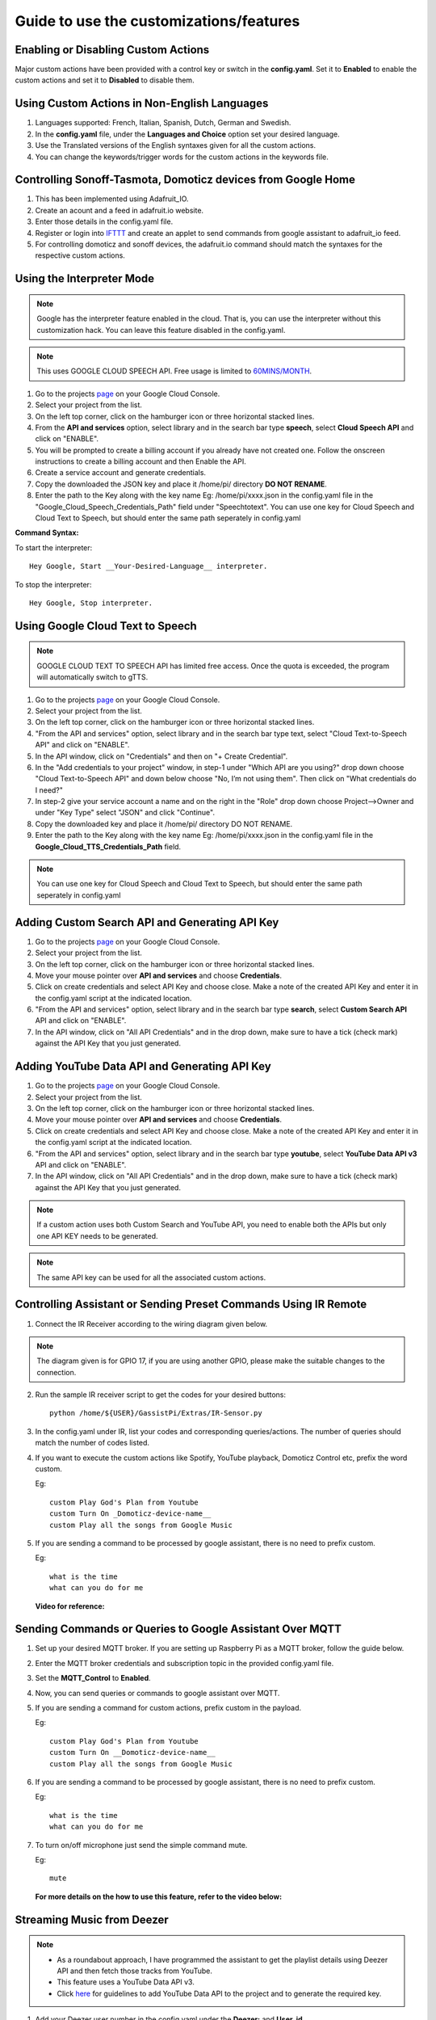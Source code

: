 ========================================
Guide to use the customizations/features
========================================



Enabling or Disabling Custom Actions
------------------------------------

Major custom actions have been provided with a control key or switch in the **config.yaml**.
Set it to **Enabled** to enable the custom actions and set it to **Disabled** to disable them.



Using Custom Actions in Non-English Languages
---------------------------------------------

1. Languages supported: French, Italian, Spanish, Dutch, German and Swedish.
2. In the **config.yaml** file, under the **Languages and Choice** option set your desired language.
3. Use the Translated versions of the English syntaxes given for all the custom actions.
4. You can change the keywords/trigger words for the custom actions in the keywords file.



Controlling Sonoff-Tasmota, Domoticz devices from Google Home
-------------------------------------------------------------

1. This has been implemented using Adafruit_IO.
2. Create an acount and a feed in adafruit.io website.
3. Enter those details in the config.yaml file.
4. Register or login into `IFTTT <http://www.ifttt.com/>`_ and create an applet to send commands from google assistant to adafruit_io feed.
5. For controlling domoticz and sonoff devices, the adafruit.io command should match the syntaxes for the respective custom actions.



Using the Interpreter Mode
--------------------------

.. note:: Google has the interpreter feature enabled in the cloud. That is, you can use the interpreter without this customization hack. You can leave this feature disabled in the config.yaml.

.. note:: This uses GOOGLE CLOUD SPEECH API. Free usage is limited to `60MINS/MONTH <https://cloud.google.com/speech-to-text/pricing>`_.

1. Go to the projects `page <https://console.cloud.google.com/project>`_ on your Google Cloud Console.
2. Select your project from the list.
3. On the left top corner, click on the hamburger icon or three horizontal stacked lines.
4. From the **API and services** option, select library and in the search bar type **speech**, select **Cloud Speech API** and click on "ENABLE".
5. You will be prompted to create a billing account if you already have not created one. Follow the onscreen instructions to create a billing account and then Enable the API.
6. Create a service account and generate credentials.
7. Copy the downloaded the JSON key and place it /home/pi/ directory **DO NOT RENAME**.
8. Enter the path to the Key along with the key name Eg: /home/pi/xxxx.json  in the config.yaml file in the "Google_Cloud_Speech_Credentials_Path" field under "Speechtotext".
   You can use one key for Cloud Speech and Cloud Text to Speech, but should enter the same path seperately in config.yaml

**Command Syntax:**

To start the interpreter::

   Hey Google, Start __Your-Desired-Language__ interpreter.

To stop the interpreter::

   Hey Google, Stop interpreter.



Using Google Cloud Text to Speech
---------------------------------

.. note:: GOOGLE CLOUD TEXT TO SPEECH API has limited free access. Once the quota is exceeded, the program will automatically switch to gTTS.

1. Go to the projects `page <https://console.cloud.google.com/project>`_ on your Google Cloud Console.
2. Select your project from the list.
3. On the left top corner, click on the hamburger icon or three horizontal stacked lines.
4. "From the API and services" option, select library and in the search bar type text, select "Cloud Text-to-Speech API" and click on "ENABLE".
5. In the API window, click on "Credentials" and then on "+ Create Credential".
6. In the "Add credentials to your project" window, in step-1 under "Which API are you using?" drop down choose "Cloud Text-to-Speech API" and down below choose "No, I’m not using them". Then click on "What credentials do I need?"
7. In step-2 give your service account a name and on the right in the "Role" drop down choose Project-->Owner and under "Key Type" select "JSON" and click "Continue".
8. Copy the downloaded key and place it /home/pi/ directory DO NOT RENAME.
9. Enter the path to the Key along with the key name Eg: /home/pi/xxxx.json  in the config.yaml file in the **Google_Cloud_TTS_Credentials_Path** field.

.. note:: You can use one key for Cloud Speech and Cloud Text to Speech, but should enter the same path seperately in config.yaml



Adding Custom Search API and Generating API Key
-----------------------------------------------
1. Go to the projects `page <https://console.cloud.google.com/project>`_ on your Google Cloud Console.
2. Select your project from the list.
3. On the left top corner, click on the hamburger icon or three horizontal stacked lines.
4. Move your mouse pointer over **API and services** and choose **Credentials**.
5. Click on create credentials and select API Key and choose close. Make a note of the created API Key and enter it in the config.yaml script at the indicated location.
6. "From the API and services" option, select library and in the search bar type **search**, select **Custom Search API** API and click on "ENABLE".
7. In the API window, click on "All API Credentials" and in the drop down, make sure to have a tick (check mark) against the API Key that you just generated.



Adding YouTube Data API and Generating API Key
-----------------------------------------------
1. Go to the projects `page <https://console.cloud.google.com/project>`_ on your Google Cloud Console.
2. Select your project from the list.
3. On the left top corner, click on the hamburger icon or three horizontal stacked lines.
4. Move your mouse pointer over **API and services** and choose **Credentials**.
5. Click on create credentials and select API Key and choose close. Make a note of the created API Key and enter it in the config.yaml script at the indicated location.
6. "From the API and services" option, select library and in the search bar type **youtube**, select **YouTube Data API v3** API and click on "ENABLE".
7. In the API window, click on "All API Credentials" and in the drop down, make sure to have a tick (check mark) against the API Key that you just generated.

.. note:: If a custom action uses both Custom Search and YouTube API, you need to enable both the APIs but only one API KEY needs to be generated.

.. note:: The same API key can be used for all the associated custom actions.



Controlling Assistant or Sending Preset Commands Using IR Remote
------------------------------------------------------

1. Connect the IR Receiver according to the wiring diagram given below.

.. figure:: ../docs/_static/images/IRWiring.jpg
    :align: center
    :scale: 40%
    :target: ../docs/_static/images/IRWiring.jpg

.. note:: The diagram given is for GPIO 17, if you are using another GPIO, please make the suitable changes to the connection.

2. Run the sample IR receiver script to get the codes for your desired buttons::

      python /home/${USER}/GassistPi/Extras/IR-Sensor.py

3. In the config.yaml under IR, list your codes and corresponding queries/actions. The number of queries should match the number of codes listed.

4. If you want to execute the custom actions like Spotify, YouTube playback, Domoticz Control etc, prefix the word custom.

   Eg::

       custom Play God's Plan from Youtube
       custom Turn On _Domoticz-device-name__
       custom Play all the songs from Google Music

5. If you are sending a command to be processed by google assistant, there is no need to prefix custom.

   Eg::

       what is the time
       what can you do for me

 **Video for reference:**

   .. raw:: html

       <div style="text-align: center; margin-bottom: 2em;">
       <iframe width="100%" height="350" src="https://www.youtube.com/embed/LlbcjkRuQZk?rel=0" frameborder="0" allow="autoplay; encrypted-media" allowfullscreen></iframe>
       </div>



Sending Commands or Queries to Google Assistant Over MQTT
------------------------------------------------------

1. Set up your desired MQTT broker.
   If you are setting up Raspberry Pi as a MQTT broker, follow the guide below.

   .. raw:: html

       <div style="text-align: center; margin-bottom: 2em;">
       <iframe width="100%" height="350" src="https://www.youtube.com/embed/Ce2Djxx9shU?rel=0" frameborder="0" allow="autoplay; encrypted-media" allowfullscreen></iframe>
       </div>

2. Enter the MQTT broker credentials and subscription topic in the provided config.yaml file.
3. Set the **MQTT_Control** to **Enabled**.
4. Now, you can send queries or commands to google assistant over MQTT.
5. If you are sending a command for custom actions, prefix custom in the payload.

   Eg::

       custom Play God's Plan from Youtube
       custom Turn On __Domoticz-device-name__
       custom Play all the songs from Google Music

6. If you are sending a command to be processed by google assistant, there is no need to prefix custom.

   Eg::

       what is the time
       what can you do for me

7. To turn on/off microphone just send the simple command mute.

   Eg::

       mute

  **For more details on the how to use this feature, refer to the video below:**

  .. raw:: html

      <div style="text-align: center; margin-bottom: 2em;">
      <iframe width="100%" height="350" src="https://www.youtube.com/embed/oemsmrdhNP8?rel=0" frameborder="0" allow="autoplay; encrypted-media" allowfullscreen></iframe>
      </div>



Streaming Music from Deezer
---------------------------

.. note::
 - As a roundabout approach, I have programmed the assistant to get the playlist details using Deezer API and then fetch those tracks from YouTube.
 - This feature uses a YouTube Data API v3.
 - Click `here <https://gassistpi-documentation.readthedocs.io/en/latest/customization.html#adding-youtube-data-api-and-generating-api-key>`_ for guidelines to add YouTube Data API to the project and to generate the required key.

1. Add your Deezer user number in the config.yaml under the **Deezer:** and **User_id**.

2. In the config.yaml, under **Google_cloud_api_key:** replace **ENTER-YOUR-GOOGLE-CLOUD-API-KEY-HERE** with the key from Google Cloud Console.

**Command Syntax:**

To play the playlists added to your Deezer account::

      Hey Google, Play playlist __playlist-number__ from Deezer.

Example::

      Hey Google, Play __playlist 1__ from Deezer



Streaming Music from Gaana.com
------------------------------

.. note::
 - As a roundabout approach, I have programmed the assistant to get the playlist details using Deezer API and then fetch those tracks from YouTube.
 - This feature uses both YouTube Data API v3 and Custom Search API.
 - Click `here <https://gassistpi-documentation.readthedocs.io/en/latest/customization.html#adding-youtube-data-api-and-generating-api-key>`_ for guidelines to add YouTube Data API to the project and to generate the required key.
 - Click `here <https://gassistpi-documentation.readthedocs.io/en/latest/customization.html#adding-custom-search-api-and-generating-api-key>`_ for guidelines to add Custom Search API to the project and to generate the required key.

1. Add your playlists in the config.yaml under **Gaana: and Playlists:**.
2. In the config.yaml, under **Google_cloud_api_key:** replace **ENTER-YOUR-GOOGLE-CLOUD-API-KEY-HERE** with the key from Google Cloud Console.

**Command Syntax:**

1. To play the playlists added in config.yaml file::

      Hey Google, Play playlist __playlist-number__ from Gaana.com

   Example::

      Hey Google, Play __playlist 1__ from Gaana.com

2. To play other playlists::

      Hey Google, Play __user-playlist-query__ from Gaana.com

    Example::

      Hey Google, Play __Bollywood top 50__ from Gaana.com



Controlling Domoticz Devices
----------------------------

.. note:: As of today, you can control lights and switches only, more controls will be added in the future.

1. In the config.yaml file under **Domoticz:** change **Domoticz_Control:** from **Disabled** to **Enabled**.
2. List the device names and the ids that you want to control in the config.yaml file.
   The names should be the same as the ones in the domoticz server.

**Command Syntax:**

1. To On/Off/Toggle::

      Hey Google, Turn On/Turn Off/Toggle  __Name of your light__

   Example::

      Hey Google, Turn On __Bedroom Lamp__

2. To Change Brightness (between 0 and 100)::

      Hey Google, Set  __Name of your light__ brightness to __desired value__

   Example::

      Hey Google, Set __Bedroom lamp__ brightness to __5__

3. To Change  Colour (refer to the `list of available colors <https://gassistpi-documentation.readthedocs.io/en/latest/colorlist.html#list-of-available-colors-for-home-automation-projects>`_)::

      Hey Google, Set  _Name of your light_ color to __desired color__
      Hey Google, Change  __Name of your light__ to __desired color__ color

   Example::

      Hey Google, Set __Bedroom lamp__ color to __red__
      Hey Google, Change __Bedroom lamp__ to __red__ color



Custom Conversations
----------------------------

1. Customize the assistant's reply to a specific question.
2. Add the list of questions and answers in config.yaml under the **Conversation**: option.
3. **There must be only one question, but corresponding answers can be as many**.
4. Sample questions and answers has been provided, please follow the same pattern.



Custom Wakeword Activation
----------------------------

1. You can choose to either Enable or Disable the custom wakeword activation in the config.yaml file.
2. In the config.yaml file, under Wakewords, change the **"Custom_Wakeword"** to **'Enabled'** if you want to use the custom wakeword or set it to 'Disabled' if you dont want to use the custom wakeword option.
3. You have a choice between Snowboy and Picovoice for the custom wakeword engine.
4. For Snowboy, change **"Wakeword_Engine"** to **Snowboy** and for Picovoice, change **"Wakeword_Engine"** to **Picovoice**.
5. For changes to take effect, you need to restart the assistant. Changing status while an instance of assistant is already running will not cause any change.
6. Create your custom snowboy model `here <https://snowboy.kitt.ai>`_. Add the models to **/GassistPi/src/resources/snowboy_models** directory.
7. Sample Snowboy and Picovoice models have been provided and placed in the /GassistPi/src/resources/ folder. Set your desired models by setting their paths in the config.yaml file.
8. To disable the default **"Ok Google"** hotword, set the Ok_Google option to **"Disabled"**.

.. note:: If you turn off the default **Ok Google** wakeword/hotword, everytime you invoke the assistant using the custom wakeword, you will get a prompt for the Mic being turned Off and On.

9. Users using pushbutton.py or Pi Zero users have an option between using custom wakeword and GPIO trigerring. If custom wakeword is enabled, then GPIO trigger will not work. To enable GPIO triggering, set custom wakeword to 'Disabled'.



Playing Spotify Playlist
----------------------------

.. note::
 - Spotify API currently only supports playback in a web browser, but DRM content is being blocked in the Raspberry Pi.
 - As a roundabout approach, I have programmed the assistant to get the playlist details using Spotipy API and then fetch those tracks from YouTube. This custom program has a better accuracy than spotify playlist playback using mpsyt.
 - This feature uses a YouTube Data API v3.
 - Click `here <https://gassistpi-documentation.readthedocs.io/en/latest/customization.html#adding-youtube-data-api-and-generating-api-key>`_ for guidelines to add YouTube Data API to the project and to generate the required key.

1. Click `here <https://developer.spotify.com/dashboard/login>`_ and register for a spotify developer account, if you already don't have one.
2. In the developer's dashboard, choose **CREATE A CLIENT ID**. In the pop-up window provide the requested details.
3. Set the Redirect URIs to http://localhost:8888
4. Click on the new app created and copy the **CLIENT ID** and **CLIENT SECRET**. Paste it in the config.yaml file in the indicated space.
5. Access spotify `here <https://www.spotify.com/account/overview/>`_ and copy the username to be entered in config.yaml.

**Command Syntax:**

To play your playlist::

   Hey Google, Play __user-playlist-query__  from Spotify

Example::

   Hey Google, Play __Workout playlist__ from Spotify
   Hey Google, Play __Top Dance Numbers__ from Spotify

.. note:: If your playlist name does not have the word **playlist** do not use that in the query.



Tracking Kickstarter Campaigns
--------------------------------
A custom Google search engine for `Kickstarter <https://www.kickstarter.com/>`_ has been used. This requires an API to be added to your existing project.

Click `here <https://gassistpi-documentation.readthedocs.io/en/latest/customization.html#adding-custom-search-api-and-generating-api-key>`_ for guidelines to add Custom Search API to the project and to generate the required key.

**Command Syntax:**

To track a Kickstarter campaign::

   Hey Google, Track __your-desired-campaign__ Kickstarter campaign
   Hey Google, What is the status of __your-desired-campaign__ Kickstarter campaign

Example::

   Hey Google, Track __Mycroft 2__ Kickstarter campaign
   Hey Google, What is the status of __Mycroft 2__ Kickstarter campaign



Emulated Philips Hue Control
-----------------------------

1. Credits for the `Emulated Hue <https://github.com/diyhue/diyHue>`_ to `Marius Motea <https://github.com/mariusmotea>`_.
2. Follow the guidelines given in the `diyHue's documents <https://diyhue.readthedocs.io/en/latest/>`_ to setup the Emulated Hue Service.
3. Download sketches for your NodeMCU/Wemos/ESP Devices from `here <https://github.com/diyhue/Lights>`_.
4. If the Hue config file is not in the default location, change the path to the Hue config file in the following lines of main.py script.

   .. code-block:: python

     if os.path.isfile('/opt/hue-emulator/config.json'):
           with open('/opt/hue-emulator/config.json', 'r') as config

**Command Syntax:**

1. To turn On/Off lights::

     Hey Google, Turn __Hue-Light-Name__ On/Off

2. To change light color::

     Hey Google, Change __Hue-Light-Name__ colour to __Required-Colour__

3. To change brightness::

     Hey Google, Change __Hue-Light-Name brightness__ to __Required-Brightness-Level__



Sending Voice Messages from Pi to Phone/Tablet
----------------------------------------------

.. note::  For pushing voice messages, the GassistPi uses Pushbullet API.

1. Download and install pushbullet app on your tablet/mobile device.
2. Visit www.pushbullet.com register for new account or sign in with your existing account.
3. Choose Settings-->Account and then choose **Create access token**.
4. Copy this token and paste in config.yaml under **Pushbullet** and **Pushbullet_API_KEY**.

**Command Syntax:**

To send message::

   Hey Google, Send message



Send SMS via Clickatell
------------------------

1. Create a free account with clickatell.com.
2. Sign in to Clickatell SMS Platform.
3. Create sms integration.
4. Add your generated clickatell api number in config.yaml at the given point.

**Command Syntax:**

To send sms::

   Hey Google, Send clickatell message to __Person-name__



Get Recipe Messaged to Mobile/Tablet
--------------------------------------

.. note:: This feature uses the Pushbullet API for sending the recipes. Please first setup the Pushbullet feature as given here.

GassistPi uses `Edamam <https://www.edamam.com>`_ for getting recipe details/info. To use this feature:
  1. Click `here <https://developer.edamam.com/edamam-recipe-api>`_ to visit the developers' porta for Edamam.
  2. Signup as a developer/login with your existing account.
  3. In the Menubar at the top, Click on Dashboard-->Applications-->Create a new applicatiuon-->Recipe Search API and then create a new application.
  4. Copy the application id and application key and paste it in the actions.py script under the getrecipe function.

.. note:: While copying the application key, do not copy the "—"

**Command Syntax:**

To get recipes::

   Hey Google, Get ingredients for __Required-Item__



Control Magic Mirror by Voice
-----------------------------

1. You can control either Magic Mirror running on another Pi or Magic Mirror running on the same pi as GassistPi.
2. As a prerequisite, you should have the remote control module installed in the Pi running Magic Mirror.
3. Enter the Ip address of Pi running Magic Mirror in the config.yaml against the variable **mmmip** declared.

**Command Syntax:**

1. To show/hide weather module::

    Hey Google, Show/Hide Weather on Magic Mirror

2. To turn magic mirror display on/off::

    Hey Google, Turn Magic Mirror display on/off

3. To power off/reboot/restart Magic Mirror::

    Hey Google, Power off/Reboot/Restart Magic Mirror



Indicators for Google Assistant's Listening and Speaking Events
---------------------------------------------------------------

.. note::  Default GPIOs for the indicators are BCM GPIO05 and GPIO06. If you want to change the pins, change it in the config.yaml file.

Connect LEDs with colours of your choice to GPIO05 for Listening and GPIO06 for Speaking Events.



Pushbutton to Stop Music/Radio Playback and for Muting the Microphone
---------------------------------------------------------------------

.. note::  Default GPIO for the pushbutton is BCM GPIO23. If you want to change the pins, change it in the config.yaml file.

Connect a pushbutton between GPIO23 and Ground. Single press mutes microphone and double press stops music streaming.



Voice Control of GPIOs, Servo Motor and Safe Shutdown of Pi
-----------------------------------------------------------

.. note::
 - This feature uses a combination of two keywords to prevent false positives. These can be changed in the keywords.yaml file.
 - The default main keyword is **trigger**.
 - The default keyword for servo motor control is **servo**.
 - The default keyword for safe shutdown is **shutdown**.
 - Names for devices connected to the GPIOs should be assigned in the config.yaml file.

**Command Syntax:**

1. To turn device connected to GPIO on/off::

    Hey Google, **Trigger** turn __Device-Name__ on/off

2. To turn servo motor (example by 90 degrees)::

    Hey Google, **Trigger** **servo** 90

3. To power off the Pi::

    Hey Google, **Trigger Shutdown**

**Check out the demo in the video below:**

    .. raw:: html

        <div style="text-align: center; margin-bottom: 2em;">
        <iframe width="100%" height="350" src="https://www.youtube.com/embed/-MmxWWgceCg?rel=0" frameborder="0" allow="autoplay; encrypted-media" allowfullscreen></iframe>
        </div>



Voice Control of NodeMCU
--------------------------

NodeMCU control has been implemented in two ways:

    1. Control of NodeMCU running a webserver.
    2. Control of NodeMCU running Sonoff-Tasmota Firmware.

Controlling NodeMCU Running Webserver
~~~~~~~~~~~~~~~~~~~~~~~~~~~~~~~~~~~~~

1. Download the Arduino IDE code for Nodemcu from `here <https://github.com/shivasiddharth/iotwemos/blob/master/Google-Home-NodeMCU.ino>`_.
2. Add the wifi credentials, make the desired changes and upload the Arduino code onto the NodeMCU and get the IP address from the serial monitor.
3. Add the NodeMCU's IP address in the config.yaml under the **ESP** and **IP**.
4. Set device names in the config.yaml under **ESP** and **devicename**.
5. The default keyword for NodeMCU control is **Wireless**. You can change this in the keywords.yaml file.

**Command Syntax:**

To turn the device or ESP Pin on/off::

   Hey Google, **Wireless** turn __Device-Name__ on/off

Controlling NodeMCU Running Sonoff-Tasmota Firmware
~~~~~~~~~~~~~~~~~~~~~~~~~~~~~~~~~~~~~~~~~~~~~~~~~~~

1. Download the Tasmota firmware from this `link <https://mega.nz/#!Dwx0lDYL!CK_QYoR9GvBhqdEmVs98ac45TjTjPIQyeaezYT4jfE0>`_.

.. note:: This is an old firmware. You can upgrade to the latest firmware from this one.

2. Upload the firmware properly. You can use this video for reference.

   .. raw:: html

       <div style="text-align: center; margin-bottom: 2em;">
       <iframe width="100%" height="350" src="https://www.youtube.com/embed/ioONHaUOtFM?rel=0" frameborder="0" allow="autoplay; encrypted-media" allowfullscreen></iframe>
       </div>

3. Set your Tasmota details in the under **Tasmota_devicelist** in config.yaml file.

**Command Syntax:**

To turn the Tasmota device on/off::

   Hey Google, Turn __Tasmota-Device-Name__ on/off



Casting YouTube Videos to Chromecast and Chromecast Control
-----------------------------------------------------------
.. note::
 - This feature uses a YouTube Data API v3. Click `here <https://gassistpi-documentation.readthedocs.io/en/latest/customization.html#adding-youtube-data-api-and-generating-api-key>`_ for guidelines to add YouTube Data API to the project and to generate the required key.
 - The default keyword is **Chromecast**. You can change that in the main.py script at  ``# if 'chromecast'.lower() in str(usrcmd).lower():``.
 - The IP address of Chromecast can be set in the actions.py file at:

   .. code-block:: bash

     def chromecast_control(action):
       # Chromecast declarations
       # Do not rename/change "TV" its a variable
       TV = pychromecast.Chromecast("192.168.1.13") #Change ip to match the ip-address of your Chromecast

 - Google has permitted the Chromecast control on its own. So this feature has been disabled. It can be enabled, if Google disables chromecast control in the future.

**Command Syntax:**

1. To Play Video on Chromecast::

    Hey Google, Play __Desired-Video__ on Chromecast

2. To Stop Playback::

    Hey Google, Stop Chromecast

3. To Change volume::

    Hey Google, Chromecast Volume Up/Down



Controlling Media or Music Streaming by Voice
---------------------------------------------

You can change volume, play, pause, change music/radio. Command syntaxes have been given below with the keyword within * symbols.

**Command Syntax:**

1. To Pause::

    Hey Google, **Pause Music**

2. To Resume::

    Hey Google, **Resume Music**

3. To Increase/Decrease volume::

    Hey Google, Increase/Decrease **Music Volume** by __A-Number-Between-0-100__

4. To Set Volume::

    Hey Google, Set/Change **Music Volume** to __A-Number-Between-0-100__

5. To Set Volume to Maximum/Minimum::

    Hey Google, Set/Change **Music Volume** to maximum/minimum

6. To Change to Previous Track::

    Hey Google, **Play Previous**
    Hey Google, **Play Previous** Song
    Hey Google, **Play Previous** Track

7. To Change to Next Track::

    Hey Google, **Play Next**
    Hey Google, **Play Next** Song
    Hey Google, **Play Next** Track



Music Streaming from YouTube
-------------------------------

1. Music playback from YouTube is facilitated by the  YouTube Data API v3.
2. Click `here <https://gassistpi-documentation.readthedocs.io/en/latest/customization.html#adding-youtube-data-api-and-generating-api-key>`_ for guidelines to add YouTube Data API to the project and to generate the required key.

**Command Syntax:**

1. To Play a Song::

    Hey Google, Play __Desired-Song-Name__ from YouTube

2. To Play and Song and Related 10 Songs::

    Hey Google, Autoplay __Desired-Song-Name__ from YouTube

3. To Play a Song from a Playlist::

    Hey Google, Play __Desired-Playlist-Name__ from YouTube

4. To Play 10 Songs from a Playlist::

    Hey Google, Autoplay __Desired-Playlist-Name__ from YouTube

5. To Play a Song from a Channel::

    Hey Google, Play __Desired-Channel-Name__ from YouTube

6. To Play 10 Songs from a Channel::

    Hey Google, Autoplay __Desired-Channel-Name__ from YouTube

.. note:: Depending upon the internet and the system/board specification, the features that involve 10 tracks will take some time to fetch the track list.



Music Streaming from Google Music
---------------------------------
..note:: `Due to Google shutting down the Google Music service/app <https://support.google.com/googleplaymusic/answer/9973710?hl=en>`_, the parts of codes pertaining to this feature have been commented out.

The music streaming from Google Music is facilitated by using `gmusicapi. <https://unofficial-google-music-api.readthedocs.io/en/latest/>`_

First you need to authorize the api to access your Google Music data. Run the following script to authorize prior to starting the assistant.

.. code-block:: bash

  /home/${USER}/env/bin/python -u /home/${USER}/GassistPi/Extras/gmusicauth.py

**Command Syntax:**

1. To Play All Songs in Loop::

    Hey Google, Play All the songs from Google Music

2. To Play a Playlist::

    Hey Google, Play songs from the first playlist from Google Music

.. note::  Playlists are sorted by date created, if you have multiple playlists, use a similar syntax replacing first with second, third etc

3. To Play Songs by a Particular Artist::

    Hey Google, Play songs by artist __YOUR-DESIRED-ARTIST__ from Google Music

4. To Play Songs from a Particular Album::

    Hey Google, Play songs from album __YOUR-DESIRED-ALBUM-NAME__ from Google Music



Run Custom Scripts
--------------------

1. By default, running custom scripts is disabled.
2. To enable it, change **Script_Control:** in config.yaml from **Disabled** to **Enabled**.

.. note:: The number of script names mentioned should match the number of script commands in config.yaml.

**Command Syntax:**

To Run a Script::

    Hey Google, Run Script __Desired-Script-Name__



Playing Radio Channels
-----------------------

Radio station names and the associated links are to be set in the config.yaml file

.. note:: The number of radio station names mentioned should match the number of radio station links in config.yaml.

**Command Syntax:**

To Play a Radio Station::

    Hey Google, Play Radio __Desired-Radio-Station-Name__



Tracking Parcels
-----------------

1. Regsiter for a free account with `Aftership. <https://www.aftership.com/>`_
2. Generate an API number and add parcels to the tracking list.
3. Add the API number in the actions.py file

For a better understanding follow the attached youtube video.

.. raw:: html

    <div style="text-align: center; margin-bottom: 2em;">
    <iframe width="100%" height="350" src="https://www.youtube.com/embed/WOyYL46s-q0?rel=0" frameborder="0" allow="autoplay; encrypted-media" allowfullscreen></iframe>
    </div>

**Command Syntax:**

To Track Parcels::

   Hey Google, Where is my parcel

   Hey Google, Track my parcel


RSS Feeds Streaming
----------------------

.. note:: **numfeeds** variable within the feed function in actions.py file is the feed limit. Certain RSS feeds can have upto 60 items and **numfeeds** variable limits the number of items to stream. The default value has been set to 10, which if you want can change.

**Command Syntax:**

To Play Feeds::

   Hey Google, Top Tech News please

   Hey Google, Top Sports News please

   Hey Google, Top World News please

.. note:: You can interrupt the feed playback using the Stop Pushbutton



KODI Control
------------------

.. note:: By default, the KODI control is disabled. To enable, in the config.yaml, under kodi, change control option from **'Disabled'** to **'Enabled'**.


1. Music playback from YouTube is facilitated by the  YouTube Data API v3.
2. Click `here <https://gassistpi-documentation.readthedocs.io/en/latest/customization.html#adding-youtube-data-api-and-generating-api-key>`_ for guidelines to add YouTube Data API to the project and to generate the required key.
3. Enable HTTP COntrol in KODI
   i.  Settings → Services → Control → Allow remote control via HTTP.
   ii. Set the port number to 8080, username to kodi and password to kodi (username and password should be in lowercase).
4. For Kodi to play the YouTube video, you need to add and enable the YouTube Plugin on Kodi.

**Command Syntax:**

+---------------------------------------------------------+----------------------------------------------------------------------+
|                   Command Syntax                        |                          What it does                                |
+=========================================================+======================================================================+
| Hey Google, Shuffle my songs on kodi                    | Shuffles all the songs added to the kodi library                     |
+---------------------------------------------------------+----------------------------------------------------------------------+
| Hey Google, Play songs from _Album name_ on kodi        | Plays all the songs under the mentioned Album name                   |
+---------------------------------------------------------+----------------------------------------------------------------------+
| Hey Google, Play songs by, _Artist name_ on kodi        | Plays all the songs rendered by the mentioned artist                 |
+---------------------------------------------------------+----------------------------------------------------------------------+
| Hey Google, Play _Song name_ song on kodi               | Plays the requested song, if it has been added to the library        |
+---------------------------------------------------------+----------------------------------------------------------------------+
| Hey Google, Play _Movie name_ movie on kodi             | Plays the requested movie, if it has been added to the library       |
+---------------------------------------------------------+----------------------------------------------------------------------+
| Hey Google, From YouTube, Play _Youtube Video_ on kodi  | Fetches the YouTube video and plays it on kodi                       |
+---------------------------------------------------------+----------------------------------------------------------------------+
| Hey Google, What is playing? on kodi                    | Tells you by voice as to what is currently playing                   |
+---------------------------------------------------------+----------------------------------------------------------------------+
| Hey Google, Repeat this or Repeat one on kodi           | Repeats the current track playing                                    |
+---------------------------------------------------------+----------------------------------------------------------------------+
| Hey Google, Repeat all on kodi                          | Changes repeat mode to all                                           |
+---------------------------------------------------------+----------------------------------------------------------------------+
| Hey Google, Repeat off on kodi                          | Turns off Repeat                                                     |
+---------------------------------------------------------+----------------------------------------------------------------------+
| Hey Google, Turn Shuffle On on kodi                     | Turns on shuffle mode                                                |
+---------------------------------------------------------+----------------------------------------------------------------------+
| Hey Google, Turn Shuffle Off on kodi                    | Turns off shuffle mode                                               |
+---------------------------------------------------------+----------------------------------------------------------------------+
| Hey Google, Play Next on kodi                           | Plays the next track                                                 |
+---------------------------------------------------------+----------------------------------------------------------------------+
| Hey Google, Play Previous on kodi                       | Plays the previous track                                             |
+---------------------------------------------------------+----------------------------------------------------------------------+
| Hey Google, Scroll a bit forward on kodi                | Fast forwards a movie/music by a small amount                        |
+---------------------------------------------------------+----------------------------------------------------------------------+
| Hey Google, Scroll forward on kodi                      | Fast forwards a movie/track by a large margin                        |
+---------------------------------------------------------+----------------------------------------------------------------------+
| Hey Google, Scroll a bit backward on kodi               | Rewinds a movie/track by a small amount                              |
+---------------------------------------------------------+----------------------------------------------------------------------+
| Hey Google, Scroll backward on kodi                     | Rewinds a movie/track by a large margin                              |
+---------------------------------------------------------+----------------------------------------------------------------------+
| Hey Google, Set volume _Between 0 and 100_ on kodi      | Sets the volume to the mentioned number                              |
+---------------------------------------------------------+----------------------------------------------------------------------+
| Hey Google, Get volume on kodi                          | Tells you the current volume level by voice                          |
+---------------------------------------------------------+----------------------------------------------------------------------+
| Hey Google, Toggle mute on kodi                         | Either mutes or unmutes, depending on mute status                    |
+---------------------------------------------------------+----------------------------------------------------------------------+
| Hey Google, Pause on kodi                               | Pauses the current video/track                                       |
+---------------------------------------------------------+----------------------------------------------------------------------+
| Hey Google, Resume on kodi                              | Resumes playing the video/track                                      |
+---------------------------------------------------------+----------------------------------------------------------------------+
| Hey Google, Stop on kodi                                | Stops playing and closes the player                                  |
+---------------------------------------------------------+----------------------------------------------------------------------+
| Hey Goolge, goto _Home_ on kodi                         | Opens the appropriate menu or window mentioned                       |
+---------------------------------------------------------+----------------------------------------------------------------------+
| Hey Goolge, goto  _Settings_ on kodi                    | Opens the settings menu or window                                    |
+---------------------------------------------------------+----------------------------------------------------------------------+
| Hey Goolge, goto _Videos_ on kodi                       | Opens the videos menu or window                                      |
+---------------------------------------------------------+----------------------------------------------------------------------+
| Hey Goolge, goto _Weather_ on kodi                      | Opens the weather menu or window                                     |
+---------------------------------------------------------+----------------------------------------------------------------------+
| Hey Google, goto _Music_ on kodi                        | Opens the music menu or window                                       |
+---------------------------------------------------------+----------------------------------------------------------------------+
| Hey Google, Move Up on kodi                             | Moves selection pointer up                                           |
+---------------------------------------------------------+----------------------------------------------------------------------+
| Hey Google, Move Down on kodi                           | Moves selection pointer down                                         |
+---------------------------------------------------------+----------------------------------------------------------------------+
| Hey Google, Move Left on kodi                           | Moves selection pointer left                                         |
+---------------------------------------------------------+----------------------------------------------------------------------+
| Hey Google, Move Right on kodi                          | Moves selection pointer right                                        |
+---------------------------------------------------------+----------------------------------------------------------------------+
| Hey Google, Move Back on kodi                           | Goes back, equivalent to esc key                                     |
+---------------------------------------------------------+----------------------------------------------------------------------+
| Hey Google, Move Select on kodi                         | Makes a selection, equivalent to enter key                           |
+---------------------------------------------------------+----------------------------------------------------------------------+
